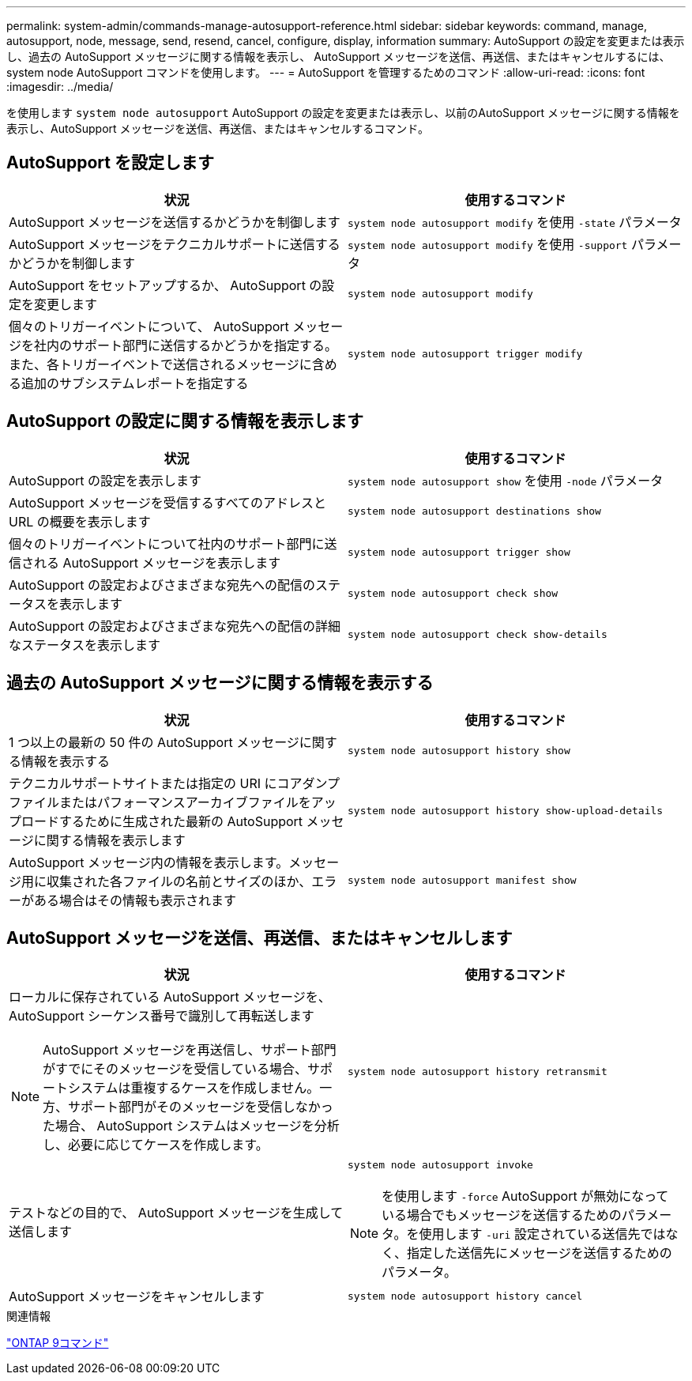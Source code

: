 ---
permalink: system-admin/commands-manage-autosupport-reference.html 
sidebar: sidebar 
keywords: command, manage, autosupport, node, message, send, resend, cancel, configure, display, information 
summary: AutoSupport の設定を変更または表示し、過去の AutoSupport メッセージに関する情報を表示し、 AutoSupport メッセージを送信、再送信、またはキャンセルするには、 system node AutoSupport コマンドを使用します。 
---
= AutoSupport を管理するためのコマンド
:allow-uri-read: 
:icons: font
:imagesdir: ../media/


[role="lead"]
を使用します `system node autosupport` AutoSupport の設定を変更または表示し、以前のAutoSupport メッセージに関する情報を表示し、AutoSupport メッセージを送信、再送信、またはキャンセルするコマンド。



== AutoSupport を設定します

|===
| 状況 | 使用するコマンド 


 a| 
AutoSupport メッセージを送信するかどうかを制御します
 a| 
`system node autosupport modify` を使用 `-state` パラメータ



 a| 
AutoSupport メッセージをテクニカルサポートに送信するかどうかを制御します
 a| 
`system node autosupport modify` を使用 `-support` パラメータ



 a| 
AutoSupport をセットアップするか、 AutoSupport の設定を変更します
 a| 
`system node autosupport modify`



 a| 
個々のトリガーイベントについて、 AutoSupport メッセージを社内のサポート部門に送信するかどうかを指定する。また、各トリガーイベントで送信されるメッセージに含める追加のサブシステムレポートを指定する
 a| 
`system node autosupport trigger modify`

|===


== AutoSupport の設定に関する情報を表示します

|===
| 状況 | 使用するコマンド 


 a| 
AutoSupport の設定を表示します
 a| 
`system node autosupport show` を使用 `-node` パラメータ



 a| 
AutoSupport メッセージを受信するすべてのアドレスと URL の概要を表示します
 a| 
`system node autosupport destinations show`



 a| 
個々のトリガーイベントについて社内のサポート部門に送信される AutoSupport メッセージを表示します
 a| 
`system node autosupport trigger show`



 a| 
AutoSupport の設定およびさまざまな宛先への配信のステータスを表示します
 a| 
`system node autosupport check show`



 a| 
AutoSupport の設定およびさまざまな宛先への配信の詳細なステータスを表示します
 a| 
`system node autosupport check show-details`

|===


== 過去の AutoSupport メッセージに関する情報を表示する

|===
| 状況 | 使用するコマンド 


 a| 
1 つ以上の最新の 50 件の AutoSupport メッセージに関する情報を表示する
 a| 
`system node autosupport history show`



 a| 
テクニカルサポートサイトまたは指定の URI にコアダンプファイルまたはパフォーマンスアーカイブファイルをアップロードするために生成された最新の AutoSupport メッセージに関する情報を表示します
 a| 
`system node autosupport history show-upload-details`



 a| 
AutoSupport メッセージ内の情報を表示します。メッセージ用に収集された各ファイルの名前とサイズのほか、エラーがある場合はその情報も表示されます
 a| 
`system node autosupport manifest show`

|===


== AutoSupport メッセージを送信、再送信、またはキャンセルします

|===
| 状況 | 使用するコマンド 


 a| 
ローカルに保存されている AutoSupport メッセージを、 AutoSupport シーケンス番号で識別して再転送します

[NOTE]
====
AutoSupport メッセージを再送信し、サポート部門がすでにそのメッセージを受信している場合、サポートシステムは重複するケースを作成しません。一方、サポート部門がそのメッセージを受信しなかった場合、 AutoSupport システムはメッセージを分析し、必要に応じてケースを作成します。

==== a| 
`system node autosupport history retransmit`



 a| 
テストなどの目的で、 AutoSupport メッセージを生成して送信します
 a| 
`system node autosupport invoke`

[NOTE]
====
を使用します `-force` AutoSupport が無効になっている場合でもメッセージを送信するためのパラメータ。を使用します `-uri` 設定されている送信先ではなく、指定した送信先にメッセージを送信するためのパラメータ。

====


 a| 
AutoSupport メッセージをキャンセルします
 a| 
`system node autosupport history cancel`

|===
.関連情報
http://docs.netapp.com/ontap-9/topic/com.netapp.doc.dot-cm-cmpr/GUID-5CB10C70-AC11-41C0-8C16-B4D0DF916E9B.html["ONTAP 9コマンド"^]
